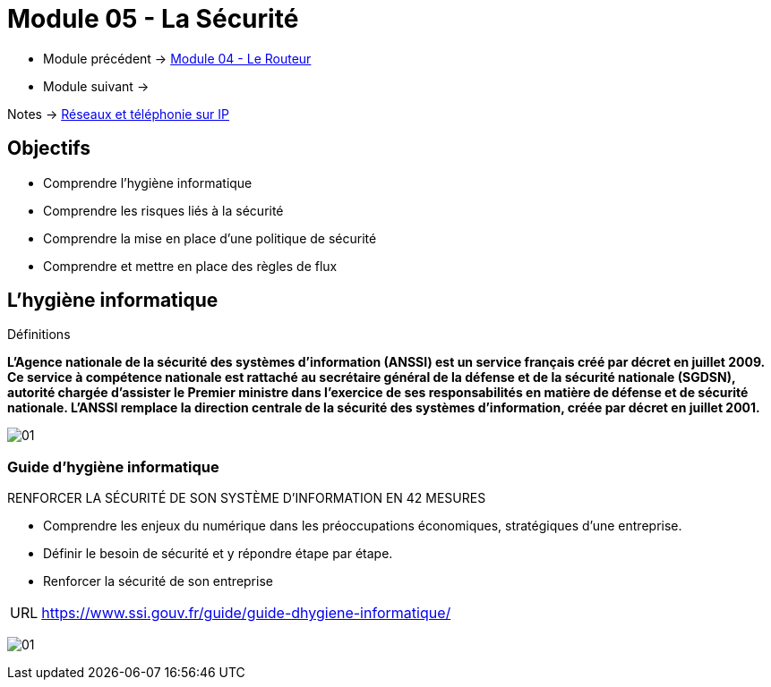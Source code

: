 = Module 05 - La Sécurité
:navtitle: La Sécurité

* Module précédent -> xref:tssr2023/module-07/routeur.adoc[Module 04 - Le Routeur]
* Module suivant -> 

Notes -> xref:notes:eni-tssr:network-phone-ip.adoc[Réseaux et téléphonie sur IP]

== Objectifs

* Comprendre l’hygiène informatique
* Comprendre les risques liés à la sécurité
* Comprendre la mise en place d’une politique de sécurité
* Comprendre et mettre en place des règles de flux

== L'hygiène informatique

.Définitions
****
*L'Agence nationale de la sécurité des systèmes d'information (ANSSI) est un service français créé par décret en juillet 2009. Ce service à compétence nationale est rattaché au secrétaire général de la défense et de la sécurité nationale (SGDSN), autorité chargée d'assister le Premier ministre dans l'exercice de ses responsabilités en matière de défense et de sécurité nationale. L'ANSSI remplace la direction centrale de la sécurité des systèmes d'information, créée par décret en juillet 2001.*

image:tssr2023/modules-07/Routeur/01.png[]
****

=== Guide d'hygiène informatique

.RENFORCER LA SÉCURITÉ DE SON SYSTÈME D’INFORMATION EN 42 MESURES
****
* Comprendre les enjeux du numérique dans les préoccupations économiques, stratégiques d’une entreprise.
* Définir le besoin de sécurité et y répondre étape par étape.
* Renforcer la sécurité de son entreprise

[NOTE,caption=URL]
====
link:https://www.ssi.gouv.fr/guide/guide-dhygiene-informatique/[]
====

image:tssr2023/modules-07/Routeur/01.jpg[]
****